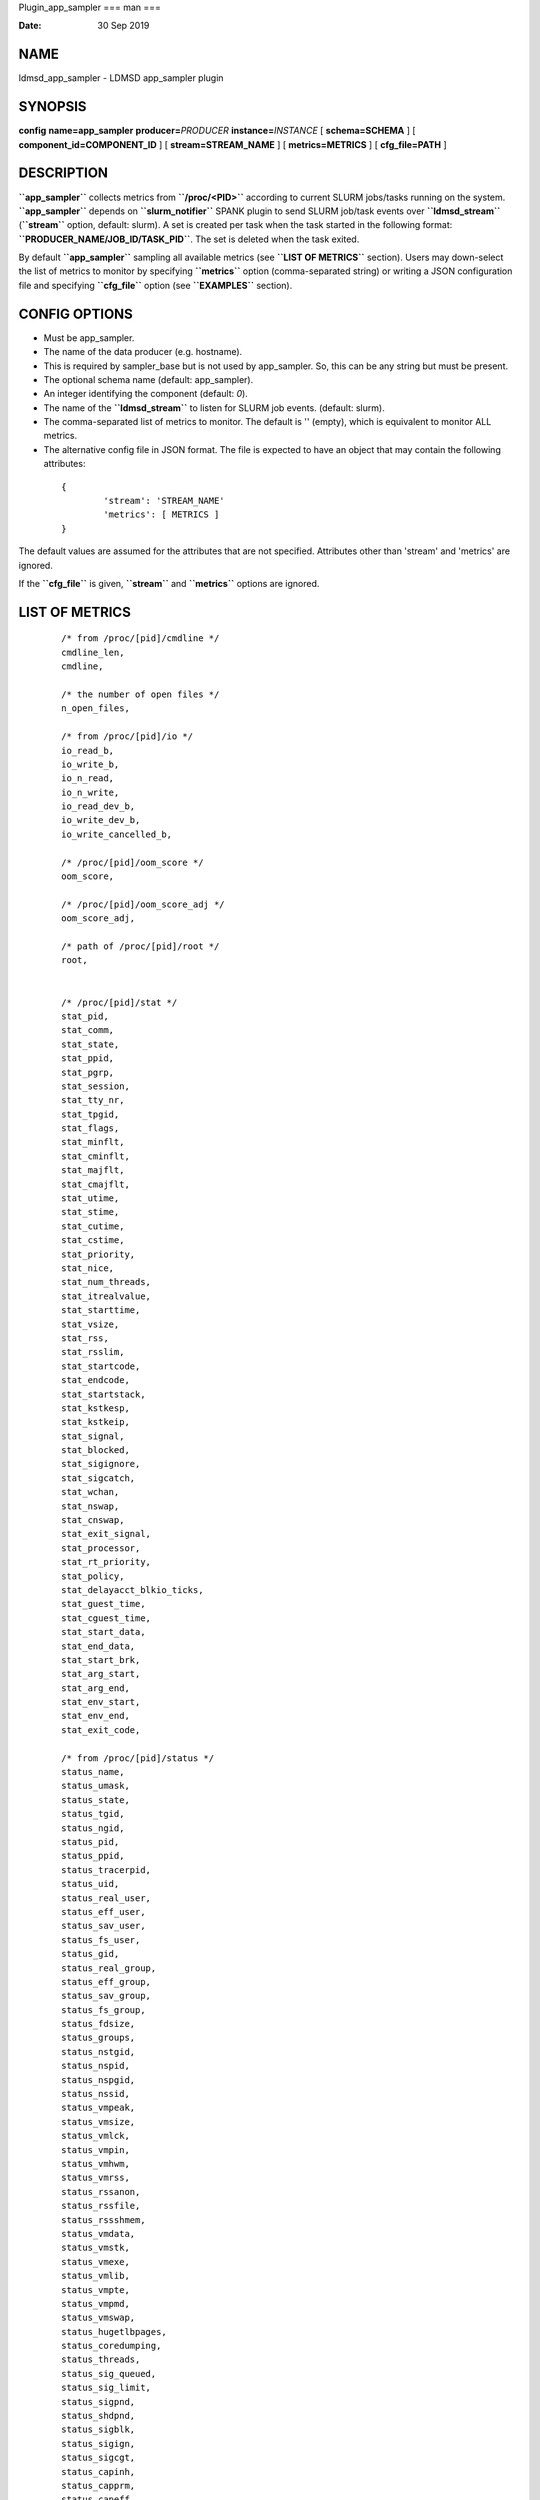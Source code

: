 Plugin_app_sampler
===
man
===

:Date:   30 Sep 2019

NAME 
====

ldmsd_app_sampler - LDMSD app_sampler plugin

SYNOPSIS 
========

**config** **name=app_sampler** **producer=**\ *PRODUCER*
**instance=**\ *INSTANCE* [ **schema=\ SCHEMA** ] [
**component_id=\ COMPONENT_ID** ] [ **stream=\ STREAM_NAME** ] [
**metrics=\ METRICS** ] [ **cfg_file=\ PATH** ]

DESCRIPTION 
===========

**``app_sampler``** collects metrics from **``/proc/<PID>``** according
to current SLURM jobs/tasks running on the system. **``app_sampler``**
depends on **``slurm_notifier``** SPANK plugin to send SLURM job/task
events over **``ldmsd_stream``** (**``stream``** option, default:
slurm). A set is created per task when the task started in the following
format: **``PRODUCER_NAME/JOB_ID/TASK_PID``**. The set is deleted when
the task exited.

By default **``app_sampler``** sampling all available metrics (see
**``LIST OF METRICS``** section). Users may down-select the list of
metrics to monitor by specifying **``metrics``** option (comma-separated
string) or writing a JSON configuration file and specifying
**``cfg_file``** option (see **``EXAMPLES``** section).

CONFIG OPTIONS 
==============

-  Must be app_sampler.

-  The name of the data producer (e.g. hostname).

-  This is required by sampler_base but is not used by app_sampler. So,
   this can be any string but must be present.

-  The optional schema name (default: app_sampler).

-  An integer identifying the component (default: *0*).

-  The name of the **``ldmsd_stream``** to listen for SLURM job events.
   (default: slurm).

-  The comma-separated list of metrics to monitor. The default is ''
   (empty), which is equivalent to monitor ALL metrics.

-  The alternative config file in JSON format. The file is expected to
   have an object that may contain the following attributes:

..

   ::


              {
                      'stream': 'STREAM_NAME'
                      'metrics': [ METRICS ]
              }

The default values are assumed for the attributes that are not
specified. Attributes other than 'stream' and 'metrics' are ignored.

If the **``cfg_file``** is given, **``stream``** and **``metrics``**
options are ignored.

LIST OF METRICS 
===============

   ::

      /* from /proc/[pid]/cmdline */
      cmdline_len,
      cmdline,

      /* the number of open files */
      n_open_files,

      /* from /proc/[pid]/io */
      io_read_b,
      io_write_b,
      io_n_read,
      io_n_write,
      io_read_dev_b,
      io_write_dev_b,
      io_write_cancelled_b,

      /* /proc/[pid]/oom_score */
      oom_score,

      /* /proc/[pid]/oom_score_adj */
      oom_score_adj,

      /* path of /proc/[pid]/root */
      root,


      /* /proc/[pid]/stat */
      stat_pid,
      stat_comm,
      stat_state,
      stat_ppid,
      stat_pgrp,
      stat_session,
      stat_tty_nr,
      stat_tpgid,
      stat_flags,
      stat_minflt,
      stat_cminflt,
      stat_majflt,
      stat_cmajflt,
      stat_utime,
      stat_stime,
      stat_cutime,
      stat_cstime,
      stat_priority,
      stat_nice,
      stat_num_threads,
      stat_itrealvalue,
      stat_starttime,
      stat_vsize,
      stat_rss,
      stat_rsslim,
      stat_startcode,
      stat_endcode,
      stat_startstack,
      stat_kstkesp,
      stat_kstkeip,
      stat_signal,
      stat_blocked,
      stat_sigignore,
      stat_sigcatch,
      stat_wchan,
      stat_nswap,
      stat_cnswap,
      stat_exit_signal,
      stat_processor,
      stat_rt_priority,
      stat_policy,
      stat_delayacct_blkio_ticks,
      stat_guest_time,
      stat_cguest_time,
      stat_start_data,
      stat_end_data,
      stat_start_brk,
      stat_arg_start,
      stat_arg_end,
      stat_env_start,
      stat_env_end,
      stat_exit_code,

      /* from /proc/[pid]/status */
      status_name,
      status_umask,
      status_state,
      status_tgid,
      status_ngid,
      status_pid,
      status_ppid,
      status_tracerpid,
      status_uid,
      status_real_user,
      status_eff_user,
      status_sav_user,
      status_fs_user,
      status_gid,
      status_real_group,
      status_eff_group,
      status_sav_group,
      status_fs_group,
      status_fdsize,
      status_groups,
      status_nstgid,
      status_nspid,
      status_nspgid,
      status_nssid,
      status_vmpeak,
      status_vmsize,
      status_vmlck,
      status_vmpin,
      status_vmhwm,
      status_vmrss,
      status_rssanon,
      status_rssfile,
      status_rssshmem,
      status_vmdata,
      status_vmstk,
      status_vmexe,
      status_vmlib,
      status_vmpte,
      status_vmpmd,
      status_vmswap,
      status_hugetlbpages,
      status_coredumping,
      status_threads,
      status_sig_queued,
      status_sig_limit,
      status_sigpnd,
      status_shdpnd,
      status_sigblk,
      status_sigign,
      status_sigcgt,
      status_capinh,
      status_capprm,
      status_capeff,
      status_capbnd,
      status_capamb,
      status_nonewprivs,
      status_seccomp,
      status_speculation_store_bypass,
      status_cpus_allowed,
      status_cpus_allowed_list,
      status_mems_allowed,
      status_mems_allowed_list,
      status_voluntary_ctxt_switches,
      status_nonvoluntary_ctxt_switches,

      /* /proc/[pid]/syscall */
      syscall,

      /* /proc/[pid]/timerslack_ns */
      timerslack_ns,

      /* /proc/[pid]/wchan */
      wchan,

BUGS 
====

No known bugs.

EXAMPLES 
========

Example 1 
---------

Get everyting:

   ::

      config name=app_sampler

Example 2 
---------

Down-select and with non-default stream name:

   ::

      config name=app_sampler metrics=stat_pid,stat_utime stream=mystream

Example 3 
---------

Down-select using config file, using default stream:

   ::

      config name=app_sampler cfg_file=cfg.json

..

   ::

      # cfg.json
      {
        "metrics" : [
           "stat_pid",
           "stat_utime"
        ]
      }

NOTES
=====

Some of the optionally collected data might be security sensitive.

The status_uid and status_gid values can alternatively be collected as
"status_real_user", "status_eff_user", "status_sav_user",
"status_fs_user", "status_real_group", "status_eff_group",
"status_sav_group", "status_fs_group". These string values are most
efficiently collected if both the string value and the numeric values
are collected.

SEE ALSO
========

**ldmsd**\ (8), **ldms_quickstart**\ (7), **ldmsd_controller**\ (8),
**ldms_sampler_base**\ (7), **proc(5),** **sysconf(3),** **environ(3).**
==================
